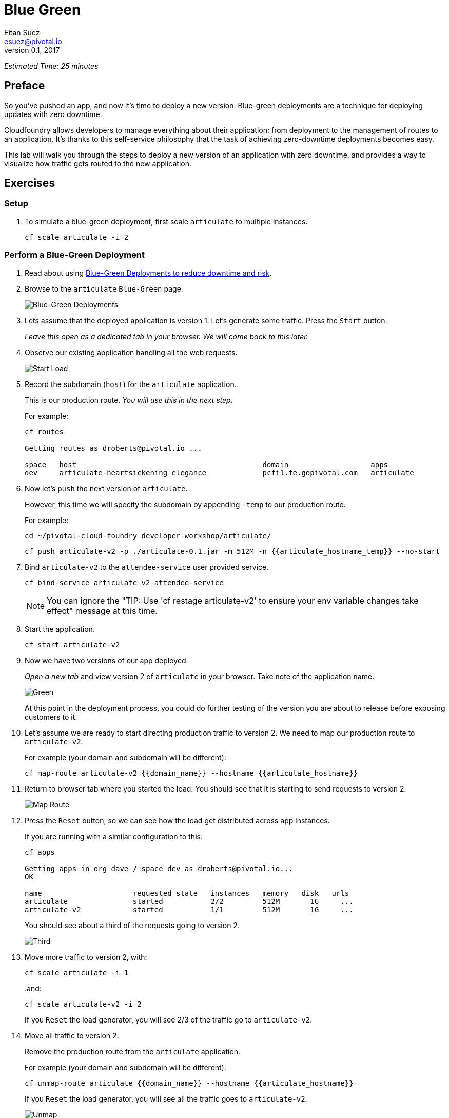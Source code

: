 = Blue Green
Eitan Suez <esuez@pivotal.io>
v0.1, 2017
:domain_name: {{domain_name}}
:articulate_hostname: {{articulate_hostname}}
:articulate_hostname_temp: {{articulate_hostname_temp}}


_Estimated Time: 25 minutes_

== Preface

So you've pushed an app, and now it's time to deploy a new version.  Blue-green deployments are a technique for deploying updates with zero downtime.

Cloudfoundry allows developers to manage everything about their application: from deployment to the management of routes to an application.  It's thanks to this self-service philosophy that the task of achieving zero-downtime deployments becomes easy.

This lab will walk you through the steps to deploy a new version of an application with zero downtime, and provides a way to visualize how traffic gets routed to the new application.


== Exercises

=== Setup

. To simulate a blue-green deployment, first scale `articulate` to multiple instances.
+
[source.terminal]
----
cf scale articulate -i 2
----

=== Perform a Blue-Green Deployment

. Read about using https://docs.pivotal.io/pivotalcf/devguide/deploy-apps/blue-green.html[Blue-Green Deployments to reduce downtime and risk^].

. Browse to the `articulate` `Blue-Green` page.
+
[.thumb]
image::blue_green.png[Blue-Green Deployments]

. Lets assume that the deployed application is version 1.  Let's generate some traffic.  Press the `Start` button.
+
_Leave this open as a dedicated tab in your browser.  We will come back to this later._

. Observe our existing application handling all the web requests.
+
[.thumb]
image::start.png[Start Load]

. Record the subdomain (`host`) for the `articulate` application.
+
This is our production route.  _You will use this in the next step._
+
For example:
+
[source.terminal]
----
cf routes

Getting routes as droberts@pivotal.io ...

space   host                                           domain                   apps
dev     articulate-heartsickening-elegance             pcfi1.fe.gopivotal.com   articulate
----

. Now let's `push` the next version of `articulate`.
+
However, this time we will specify the subdomain by appending `-temp` to our production route.
+
For example:
+
[source.terminal]
----
cd ~/pivotal-cloud-foundry-developer-workshop/articulate/
----
+
[source.terminal]
----
cf push articulate-v2 -p ./articulate-0.1.jar -m 512M -n {{articulate_hostname_temp}} --no-start
----

. Bind `articulate-v2` to the `attendee-service` user provided service.
+
[source.terminal]
----
cf bind-service articulate-v2 attendee-service
----
+
NOTE: You can ignore the "TIP: Use 'cf restage articulate-v2' to ensure your env variable changes take effect" message at this time.

. Start the application.
+
[source.terminal]
----
cf start articulate-v2
----

. Now we have two versions of our app deployed.
+
_Open a new tab_ and view version 2 of `articulate` in your browser.  Take note of the application name.
+
[.thumb]
image::green.png[Green]
+
At this point in the deployment process, you could do further testing of the version you are about to release before exposing customers to it.

. Let's assume we are ready to start directing production traffic to version 2.  We need to map our production route to `articulate-v2`.
+
For example (your domain and subdomain will be different):
+
[source.terminal]
----
cf map-route articulate-v2 {{domain_name}} --hostname {{articulate_hostname}}
----

. Return to browser tab where you started the load.  You should see that it is starting to send requests to version 2.
+
[.thumb]
image::map_route.png[Map Route]

. Press the `Reset` button, so we can see how the load get distributed across app instances.
+
If you are running with a similar configuration to this:
+
[source.terminal]
----
cf apps

Getting apps in org dave / space dev as droberts@pivotal.io...
OK

name                     requested state   instances   memory   disk   urls
articulate               started           2/2         512M       1G     ...
articulate-v2            started           1/1         512M       1G     ...
----
+
You should see about a third of the requests going to version 2.
+
[.thumb]
image::third.png[Third]

. Move more traffic to version 2, with:
+
[source.terminal]
----
cf scale articulate -i 1
----
+
..and:
+
[source.terminal]
----
cf scale articulate-v2 -i 2
----
+
If you `Reset` the load generator, you will see 2/3 of the traffic go to `articulate-v2`.

. Move all traffic to version 2.
+
Remove the production route from the `articulate` application.
+
For example (your domain and subdomain will be different):
+
[source.terminal]
----
cf unmap-route articulate {{domain_name}} --hostname {{articulate_hostname}}
----
+
If you `Reset` the load generator, you will see all the traffic goes to `articulate-v2`.
+
[.thumb]
image::unmap.png[Unmap]
+
NOTE: Refreshing the entire page will update the application name.

. Remove the temp route from the `articulate-v2` application.
+
For example (your domain and subdomain will be different):
+
[source.terminal]
----
cf unmap-route {{domain_name}} --hostname {{articulate_hostname}}
----

**Congratulations!** You performed a blue-green deployment.

==== Questions

* How would a rollback situation be handled using a blue-green deployment?
* What other design implications does running at least two versions at the same time have on your applications?
* Do you do blue-green deployments today?  How is this different?

=== Cleanup

Let's reset our environment.

. Delete the `articulate` application.
+
[source.terminal]
----
cf delete articulate
----

. Rename `articulate-v2` to `articulate`.
+
[source.terminal]
----
cf rename articulate-v2 articulate
----

. Restart `articulate`.
+
[source.terminal]
----
cf restart articulate
----

. Scale down.
+
[source.terminal]
----
cf scale articulate -i 1
----
